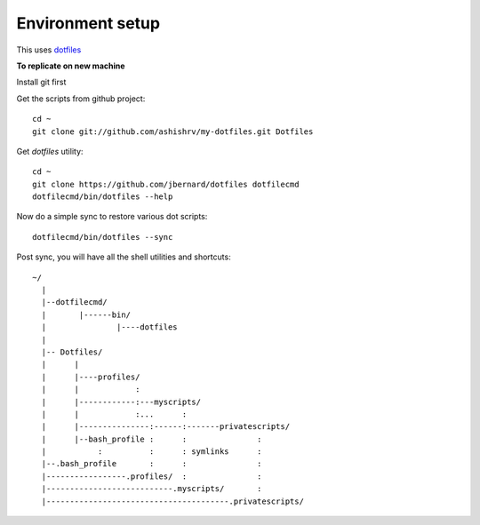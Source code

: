 Environment setup
=========================================

This uses `dotfiles <https://github.com/jbernard/dotfiles>`_ 


**To replicate on new machine**

Install git first

Get the scripts from github project::

    cd ~
    git clone git://github.com/ashishrv/my-dotfiles.git Dotfiles

Get *dotfiles* utility::

	cd ~
	git clone https://github.com/jbernard/dotfiles dotfilecmd
	dotfilecmd/bin/dotfiles --help

Now do a simple sync to restore various dot scripts::	

	dotfilecmd/bin/dotfiles --sync
	

Post sync, you will have all the shell utilities and shortcuts::


     ~/
       |
       |--dotfilecmd/
       |       |------bin/
       |               |----dotfiles
       |
       |-- Dotfiles/
       |      |
       |      |----profiles/
       |      |            :
       |      |------------:---myscripts/
       |      |            :...      :
       |      |---------------:------:-------privatescripts/
       |      |--bash_profile :      :               :
       |           :          :      : symlinks      :
       |--.bash_profile       :      :               :
       |-----------------.profiles/  :               :
       |---------------------------.myscripts/       :
       |---------------------------------------.privatescripts/
	



